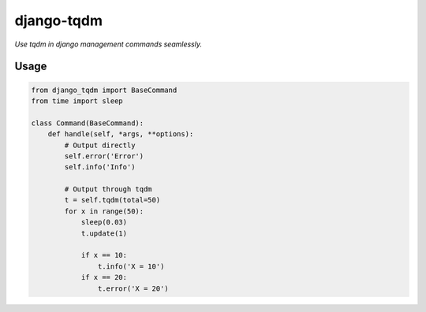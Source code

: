 django-tqdm
==============

.. image:: https://travis-ci.org/desecho/django-tqdm.svg?branch=master
    :target: https://travis-ci.org/desecho/django-tqdm

.. image:: https://codecov.io/gh/desecho/django-tqdm/branch/master/graph/badge.svg
    :target: https://codecov.io/gh/desecho/django-tqdm

.. image:: https://api.codacy.com/project/badge/Grade/fd1d71750ca8434199778c80e19b5136
    :target: https://www.codacy.com/app/desecho/django-tqdm?utm_source=github.com&amp;utm_medium=referral&amp;utm_content=desecho/django-tqdm&amp;utm_campaign=Badge_Grade

.. image:: https://requires.io/github/desecho/django-tqdm/requirements.svg?branch=master
     :target: https://requires.io/github/desecho/django-tqdm/requirements/?branch=master
     :alt: Requirements Status

*Use tqdm in django management commands seamlessly.*

Usage
-----

.. code:: python

    from django_tqdm import BaseCommand
    from time import sleep

    class Command(BaseCommand):
        def handle(self, *args, **options):
            # Output directly
            self.error('Error')
            self.info('Info')

            # Output through tqdm
            t = self.tqdm(total=50)
            for x in range(50):
                sleep(0.03)
                t.update(1)

                if x == 10:
                    t.info('X = 10')
                if x == 20:
                    t.error('X = 20')
